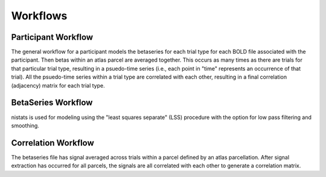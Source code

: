.. _workflows:

=========
Workflows
=========

Participant Workflow
--------------------
.. workflow::
    :graph2use: orig
    :simple_form: yes

    from nibetaseries.workflows.base import init_single_subject_wf
    wf = init_single_subject_wf(
        atlas_img='',
        atlas_lut='',
        bold_metadata_list=[''],
        brainmask_list=[''],
        confound_tsv_list=[''],
        events_tsv_list=[''],
        hrf_model='glover',
        low_pass=None,
        name='subtest',
        output_dir='.',
        preproc_img_list=[''],
        selected_confounds=[''],
        smoothing_kernel=None)

The general workflow for a participant models the betaseries
for each trial type for each BOLD file associated with the participant.
Then betas within an atlas parcel are averaged together.
This occurs as many times as there are trials for that particular trial type,
resulting in a psuedo-time series (i.e., each point in "time" represents an
occurrence of that trial).
All the psuedo-time series within a trial type are correlated with each other,
resulting in a final correlation (adjacency) matrix for each trial type.

BetaSeries Workflow
-------------------
.. workflow::
    :graph2use: orig
    :simple_form: yes

    from nibetaseries.workflows.model import init_betaseries_wf
    wf = init_betaseries_wf(
        hrf_model='glover',
        low_pass=None,
        smoothing_kernel=0.0,
        selected_confounds=[''])

nistats is used for modeling using the 
"least squares separate" (LSS) procedure with the option
for low pass filtering and smoothing.


Correlation Workflow
--------------------
.. workflow::
        :graph2use: orig
        :simple_form: yes

        from nibetaseries.workflows.analysis import init_correlation_wf
        wf = init_correlation_wf()

The betaseries file has signal averaged across trials within a parcel
defined by an atlas parcellation.
After signal extraction has occurred for all parcels, the signals
are all correlated with each other to generate a correlation matrix.
